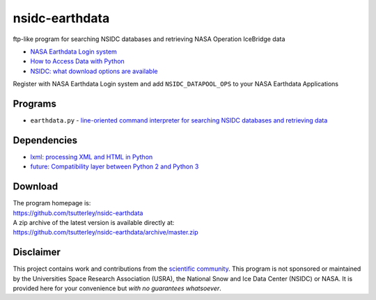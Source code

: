 ===============
nsidc-earthdata
===============

|Language|
|License|
|Documentation Status|

.. |Language| image:: https://img.shields.io/badge/python-v3.8-green.svg
   :target: https://www.python.org/

.. |License| image:: https://img.shields.io/badge/license-MIT-green.svg
   :target: https://github.com/tsutterley/nsidc-earthdata/blob/master/LICENSE

.. |Documentation Status| image:: https://readthedocs.org/projects/nsidc-earthdata/badge/?version=latest
   :target: https://nsidc-earthdata.readthedocs.io/en/latest/?badge=latest

ftp-like program for searching NSIDC databases and retrieving NASA Operation IceBridge data

- `NASA Earthdata Login system <https://urs.earthdata.nasa.gov>`_
- `How to Access Data with Python <https://wiki.earthdata.nasa.gov/display/EL/How+To+Access+Data+With+Python>`_
- `NSIDC: what download options are available <https://nsidc.org/support/faq/what-options-are-available-bulk-downloading-data-https-earthdata-login-enabled>`_

Register with NASA Earthdata Login system and add ``NSIDC_DATAPOOL_OPS`` to your NASA Earthdata Applications

Programs
########

- ``earthdata.py`` - `line-oriented command interpreter for searching NSIDC databases and retrieving data <https://github.com/tsutterley/nsidc-earthdata/blob/master/doc/source/user_guide/earthdata.md>`_

Dependencies
############

- `lxml: processing XML and HTML in Python <https://pypi.python.org/pypi/lxml>`_
- `future: Compatibility layer between Python 2 and Python 3 <http://python-future.org/>`_

Download
########

| The program homepage is:
| https://github.com/tsutterley/nsidc-earthdata
| A zip archive of the latest version is available directly at:
| https://github.com/tsutterley/nsidc-earthdata/archive/master.zip

Disclaimer
##########

This project contains work and contributions from the `scientific community <./CONTRIBUTORS.rst>`_.
This program is not sponsored or maintained by the Universities Space Research Association (USRA), the National Snow and Ice Data Center (NSIDC) or NASA.
It is provided here for your convenience but *with no guarantees whatsoever*.
